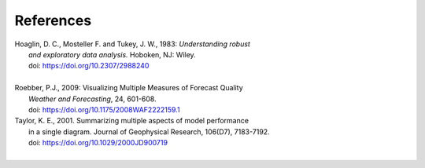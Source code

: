 **********
References
**********

.. _Hoaglin:

| Hoaglin, D. C., Mosteller F. and Tukey, J. W., 1983: *Understanding robust*
|   *and exploratory data analysis.* Hoboken, NJ: Wiley.
|   doi: https://doi.org/10.2307/2988240
|

.. _Roebber:

| Roebber, P.J., 2009: Visualizing Multiple Measures of Forecast Quality
|   *Weather and Forecasting*, 24, 601-608.
|   doi: https://doi.org/10.1175/2008WAF2222159.1

.. _Taylor:

| Taylor, K. E., 2001. Summarizing multiple aspects of model performance
|   in a single diagram. Journal of Geophysical Research, 106(D7), 7183-7192.
|   doi: https://doi.org/10.1029/2000JD900719
|



